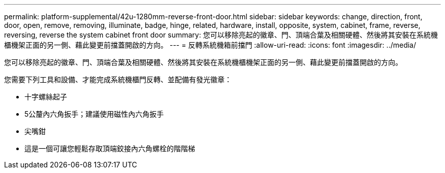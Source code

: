 ---
permalink: platform-supplemental/42u-1280mm-reverse-front-door.html 
sidebar: sidebar 
keywords: change, direction, front, door, open, remove, removing, illuminate, badge, hinge, related, hardware, install, opposite, system, cabinet, frame, reverse, reversing, reverse the system cabinet front door 
summary: 您可以移除亮起的徽章、門、頂端合葉及相關硬體、然後將其安裝在系統機櫃機架正面的另一側、藉此變更前擋蓋開啟的方向。 
---
= 反轉系統機箱前擋門
:allow-uri-read: 
:icons: font
:imagesdir: ../media/


[role="lead"]
您可以移除亮起的徽章、門、頂端合葉及相關硬體、然後將其安裝在系統機櫃機架正面的另一側、藉此變更前擋蓋開啟的方向。

您需要下列工具和設備、才能完成系統機櫃門反轉、並配備有發光徽章：

* 十字螺絲起子
* 5公釐內六角扳手；建議使用磁性內六角扳手
* 尖嘴鉗
* 這是一個可讓您輕鬆存取頂端鉸接內六角螺栓的階階梯

